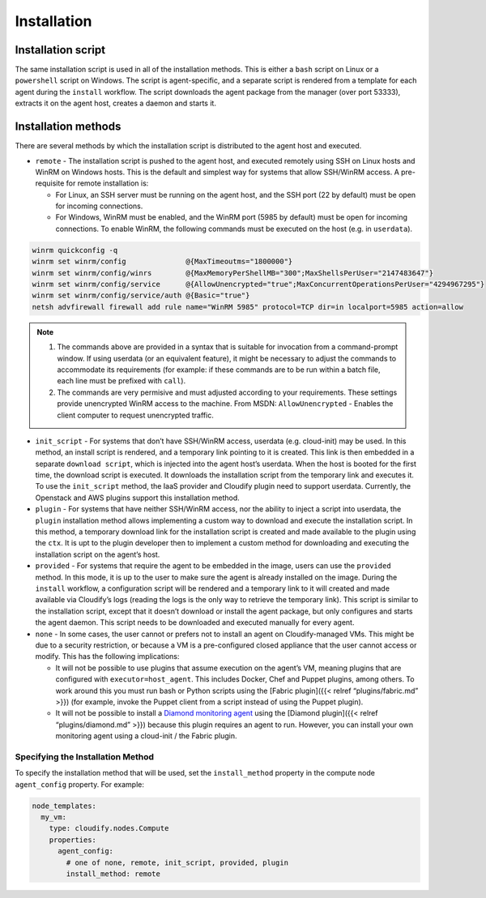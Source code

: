 Installation
%%%%%%%%%%%%

Installation script
-------------------

The same installation script is used in all of the installation methods.
This is either a ``bash`` script on Linux or a ``powershell`` script on
Windows. The script is agent-specific, and a separate script is rendered
from a template for each agent during the ``install`` workflow. The
script downloads the agent package from the manager (over port 53333),
extracts it on the agent host, creates a daemon and starts it.

Installation methods
--------------------

There are several methods by which the installation script is
distributed to the agent host and executed.

-  ``remote`` - The installation script is pushed to the agent host, and
   executed remotely using SSH on Linux hosts and WinRM on Windows
   hosts. This is the default and simplest way for systems that allow
   SSH/WinRM access. A pre-requisite for remote installation is:

   -  For Linux, an SSH server must be running on the agent host, and
      the SSH port (22 by default) must be open for incoming
      connections.
   -  For Windows, WinRM must be enabled, and the WinRM port (5985 by
      default) must be open for incoming connections. To enable WinRM,
      the following commands must be executed on the host (e.g. in
      ``userdata``).

.. code:: bash

            winrm quickconfig -q
            winrm set winrm/config              @{MaxTimeoutms="1800000"}
            winrm set winrm/config/winrs        @{MaxMemoryPerShellMB="300";MaxShellsPerUser="2147483647"}
            winrm set winrm/config/service      @{AllowUnencrypted="true";MaxConcurrentOperationsPerUser="4294967295"}
            winrm set winrm/config/service/auth @{Basic="true"}
            netsh advfirewall firewall add rule name="WinRM 5985" protocol=TCP dir=in localport=5985 action=allow

.. note::
    :class: summary

        
    1. The commands above are provided in a syntax that is suitable for
       invocation from a command-prompt window. If using userdata (or an
       equivalent feature), it might be necessary to adjust the commands to
       accommodate its requirements (for example: if these commands are to
       be run within a batch file, each line must be prefixed with
       ``call``).
    2. The commands are very permisive and must adjusted according to your
       requirements. These settings provide unencrypted WinRM access to the
       machine. From MSDN: ``AllowUnencrypted`` - Enables the client
       computer to request unencrypted traffic.
    

-  ``init_script`` - For systems that don’t have SSH/WinRM access,
   userdata (e.g. cloud-init) may be used. In this method, an install
   script is rendered, and a temporary link pointing to it is created.
   This link is then embedded in a separate ``download script``, which
   is injected into the agent host’s userdata. When the host is booted
   for the first time, the download script is executed. It downloads the
   installation script from the temporary link and executes it. To use
   the ``init_script`` method, the IaaS provider and Cloudify plugin
   need to support userdata. Currently, the Openstack and AWS plugins
   support this installation method.

-  ``plugin`` - For systems that have neither SSH/WinRM access, nor the
   ability to inject a script into userdata, the ``plugin`` installation
   method allows implementing a custom way to download and execute the
   installation script. In this method, a temporary download link for
   the installation script is created and made available to the plugin
   using the ``ctx``. It is upt to the plugin developer then to
   implement a custom method for downloading and executing the
   installation script on the agent’s host.

-  ``provided`` - For systems that require the agent to be embedded in
   the image, users can use the ``provided`` method. In this mode, it is
   up to the user to make sure the agent is already installed on the
   image. During the ``install`` workflow, a configuration script will
   be rendered and a temporary link to it will created and made
   available via Cloudify’s logs (reading the logs is the only way to
   retrieve the temporary link). This script is similar to the
   installation script, except that it doesn’t download or install the
   agent package, but only configures and starts the agent daemon. This
   script needs to be downloaded and executed manually for every agent.

-  ``none`` - In some cases, the user cannot or prefers not to install
   an agent on Cloudify-managed VMs. This might be due to a security
   restriction, or because a VM is a pre-configured closed appliance
   that the user cannot access or modify. This has the following
   implications:

   -  It will not be possible to use plugins that assume execution on
      the agent’s VM, meaning plugins that are configured with
      ``executor=host_agent``. This includes Docker, Chef and Puppet
      plugins, among others. To work around this you must run bash or
      Python scripts using the [Fabric plugin]({{< relref
      “plugins/fabric.md” >}}) (for example, invoke the Puppet client
      from a script instead of using the Puppet plugin).
   -  It will not be possible to install a `Diamond monitoring
      agent <http://diamond.readthedocs.org/>`__ using the [Diamond
      plugin]({{< relref “plugins/diamond.md” >}}) because this plugin
      requires an agent to run. However, you can install your own
      monitoring agent using a cloud-init / the Fabric plugin.

Specifying the Installation Method
~~~~~~~~~~~~~~~~~~~~~~~~~~~~~~~~~~

To specify the installation method that will be used, set the
``install_method`` property in the compute node ``agent_config``
property. For example:

.. code:: yaml

    node_templates:
      my_vm:
        type: cloudify.nodes.Compute
        properties:
          agent_config:
            # one of none, remote, init_script, provided, plugin
            install_method: remote
